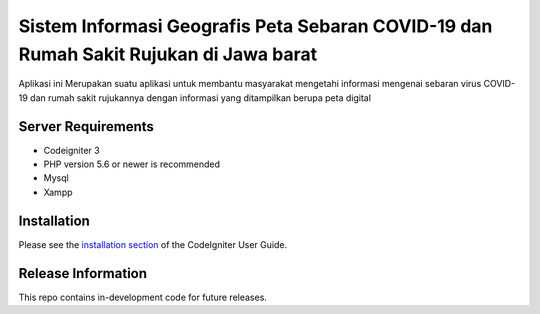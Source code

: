###################
Sistem Informasi Geografis Peta Sebaran COVID-19 dan Rumah Sakit Rujukan di Jawa barat
###################

Aplikasi ini Merupakan suatu aplikasi untuk membantu masyarakat mengetahi informasi
mengenai sebaran virus COVID-19 dan rumah sakit rujukannya dengan informasi yang ditampilkan
berupa peta digital 

*******************
Server Requirements
*******************

* Codeigniter 3
* PHP version 5.6 or newer is recommended
* Mysql
* Xampp

************
Installation
************

Please see the `installation section <https://codeigniter.com/user_guide/installation/index.html>`_
of the CodeIgniter User Guide.

*******************
Release Information
*******************

This repo contains in-development code for future releases.
